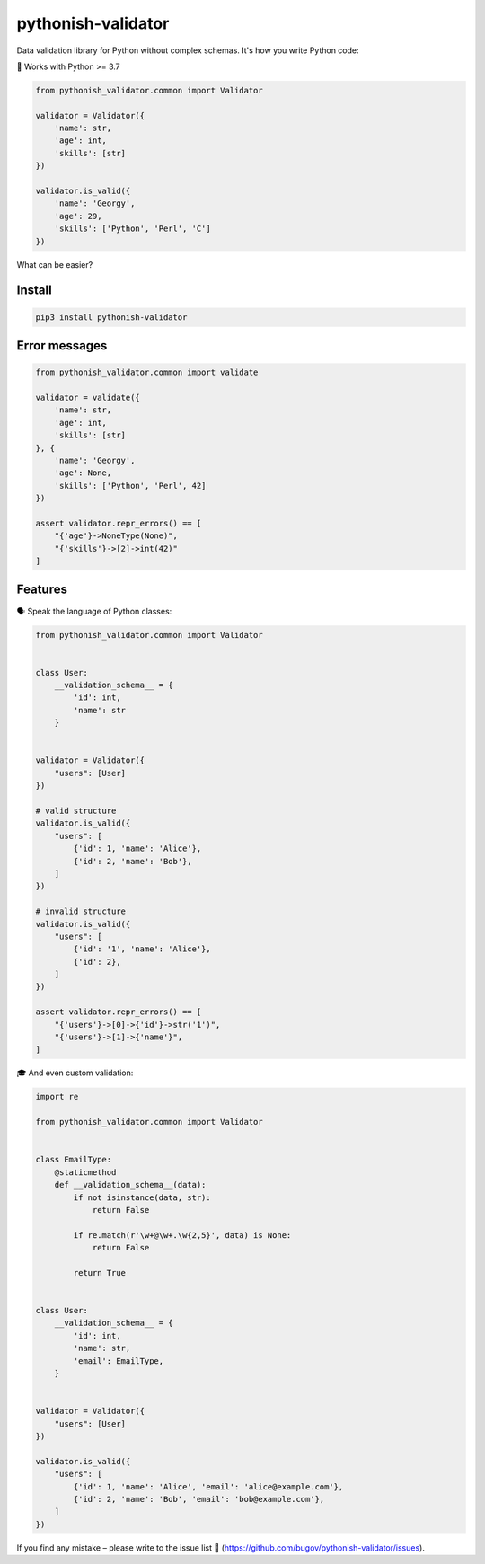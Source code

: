 pythonish-validator
===================

.. figure:: https://travis-ci.org/bugov/pythonish-validator.svg?branch=master

Data validation library for Python without complex schemas.
It's how you write Python code:

🐍 Works with Python >= 3.7

.. code:: bash

        from pythonish_validator.common import Validator

        validator = Validator({
            'name': str,
            'age': int,
            'skills': [str]
        })

        validator.is_valid({
            'name': 'Georgy',
            'age': 29,
            'skills': ['Python', 'Perl', 'C']
        })


What can be easier?

Install
-------

.. code:: bash

        pip3 install pythonish-validator

Error messages
--------------

.. code:: bash

        from pythonish_validator.common import validate

        validator = validate({
            'name': str,
            'age': int,
            'skills': [str]
        }, {
            'name': 'Georgy',
            'age': None,
            'skills': ['Python', 'Perl', 42]
        })

        assert validator.repr_errors() == [
            "{'age'}->NoneType(None)",
            "{'skills'}->[2]->int(42)"
        ]

Features
--------

🗣️ Speak the language of Python classes:

.. code:: bash

        from pythonish_validator.common import Validator


        class User:
            __validation_schema__ = {
                'id': int,
                'name': str
            }


        validator = Validator({
            "users": [User]
        })

        # valid structure
        validator.is_valid({
            "users": [
                {'id': 1, 'name': 'Alice'},
                {'id': 2, 'name': 'Bob'},
            ]
        })

        # invalid structure
        validator.is_valid({
            "users": [
                {'id': '1', 'name': 'Alice'},
                {'id': 2},
            ]
        })

        assert validator.repr_errors() == [
            "{'users'}->[0]->{'id'}->str('1')",
            "{'users'}->[1]->{'name'}",
        ]

🎓 And even custom validation:

.. code:: bash

        import re

        from pythonish_validator.common import Validator


        class EmailType:
            @staticmethod
            def __validation_schema__(data):
                if not isinstance(data, str):
                    return False

                if re.match(r'\w+@\w+.\w{2,5}', data) is None:
                    return False

                return True


        class User:
            __validation_schema__ = {
                'id': int,
                'name': str,
                'email': EmailType,
            }


        validator = Validator({
            "users": [User]
        })

        validator.is_valid({
            "users": [
                {'id': 1, 'name': 'Alice', 'email': 'alice@example.com'},
                {'id': 2, 'name': 'Bob', 'email': 'bob@example.com'},
            ]
        })

If you find any mistake – please write to the issue list 🐨 (https://github.com/bugov/pythonish-validator/issues).
